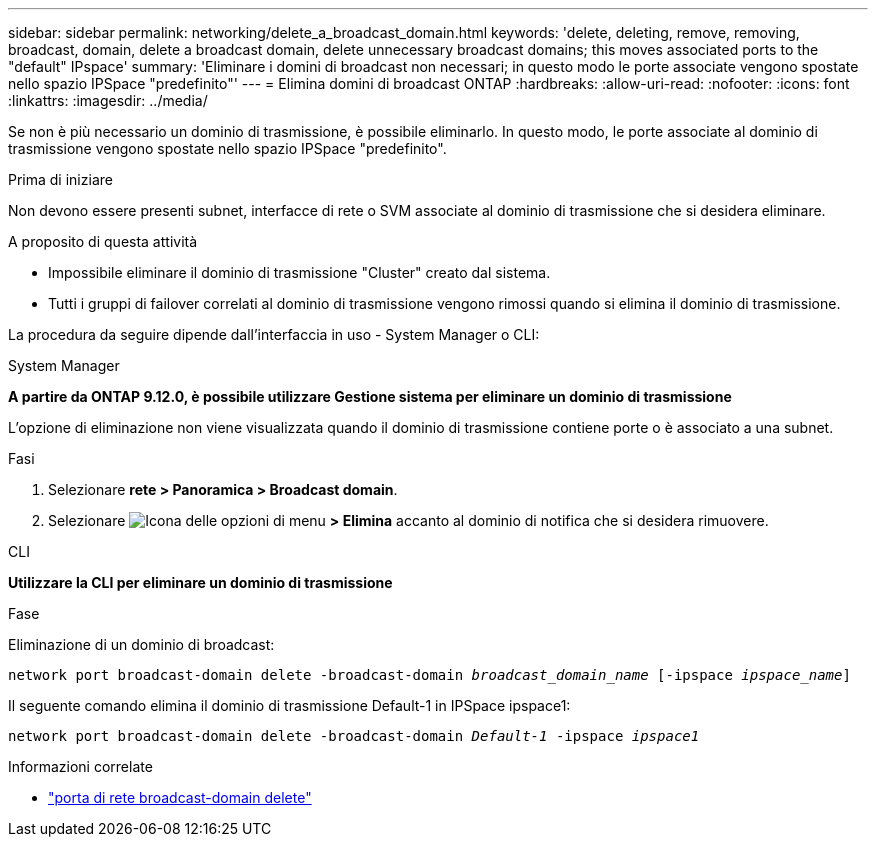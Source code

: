 ---
sidebar: sidebar 
permalink: networking/delete_a_broadcast_domain.html 
keywords: 'delete, deleting, remove, removing, broadcast, domain, delete a broadcast domain, delete unnecessary broadcast domains; this moves associated ports to the "default" IPspace' 
summary: 'Eliminare i domini di broadcast non necessari; in questo modo le porte associate vengono spostate nello spazio IPSpace "predefinito"' 
---
= Elimina domini di broadcast ONTAP
:hardbreaks:
:allow-uri-read: 
:nofooter: 
:icons: font
:linkattrs: 
:imagesdir: ../media/


[role="lead"]
Se non è più necessario un dominio di trasmissione, è possibile eliminarlo. In questo modo, le porte associate al dominio di trasmissione vengono spostate nello spazio IPSpace "predefinito".

.Prima di iniziare
Non devono essere presenti subnet, interfacce di rete o SVM associate al dominio di trasmissione che si desidera eliminare.

.A proposito di questa attività
* Impossibile eliminare il dominio di trasmissione "Cluster" creato dal sistema.
* Tutti i gruppi di failover correlati al dominio di trasmissione vengono rimossi quando si elimina il dominio di trasmissione.


La procedura da seguire dipende dall'interfaccia in uso - System Manager o CLI:

[role="tabbed-block"]
====
.System Manager
--
*A partire da ONTAP 9.12.0, è possibile utilizzare Gestione sistema per eliminare un dominio di trasmissione*

L'opzione di eliminazione non viene visualizzata quando il dominio di trasmissione contiene porte o è associato a una subnet.

.Fasi
. Selezionare *rete > Panoramica > Broadcast domain*.
. Selezionare image:icon_kabob.gif["Icona delle opzioni di menu"] *> Elimina* accanto al dominio di notifica che si desidera rimuovere.


--
.CLI
--
*Utilizzare la CLI per eliminare un dominio di trasmissione*

.Fase
Eliminazione di un dominio di broadcast:

`network port broadcast-domain delete -broadcast-domain _broadcast_domain_name_ [-ipspace _ipspace_name_]`

Il seguente comando elimina il dominio di trasmissione Default-1 in IPSpace ipspace1:

`network port broadcast-domain delete -broadcast-domain _Default-1_ -ipspace _ipspace1_`

.Informazioni correlate
* link:https://docs.netapp.com/us-en/ontap-cli/network-port-broadcast-domain-delete.html["porta di rete broadcast-domain delete"^]


--
====